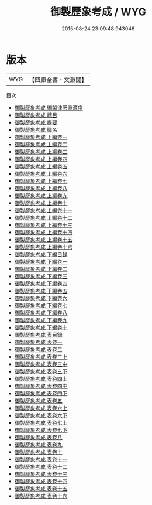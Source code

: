 #+TITLE: 御製歷象考成 / WYG
#+DATE: 2015-08-24 23:09:48.943046
* 版本
 |       WYG|【四庫全書・文淵閣】|
目次
 - [[file:KR3f0018_000.txt::000-1a][御製歷象考成 御製律厯淵源序]]
 - [[file:KR3f0018_000.txt::000-4a][御製歷象考成 總目]]
 - [[file:KR3f0018_000.txt::000-5a][御製歷象考成 提要]]
 - [[file:KR3f0018_000.txt::000-9a][御製歷象考成 職名]]
 - [[file:KR3f0018_001.txt::001-1a][御製歷象考成 上編卷一]]
 - [[file:KR3f0018_002.txt::002-1a][御製歷象考成 上編卷二]]
 - [[file:KR3f0018_003.txt::003-1a][御製歷象考成 上編卷三]]
 - [[file:KR3f0018_004.txt::004-1a][御製歷象考成 上編卷四]]
 - [[file:KR3f0018_005.txt::005-1a][御製歷象考成 上編卷五]]
 - [[file:KR3f0018_006.txt::006-1a][御製歷象考成 上編卷六]]
 - [[file:KR3f0018_007.txt::007-1a][御製歷象考成 上編卷七]]
 - [[file:KR3f0018_008.txt::008-1a][御製歷象考成 上編卷八]]
 - [[file:KR3f0018_009.txt::009-1a][御製歷象考成 上編卷九]]
 - [[file:KR3f0018_010.txt::010-1a][御製歷象考成 上編卷十]]
 - [[file:KR3f0018_011.txt::011-1a][御製歷象考成 上編卷十一]]
 - [[file:KR3f0018_012.txt::012-1a][御製歷象考成 上編卷十二]]
 - [[file:KR3f0018_013.txt::013-1a][御製歷象考成 上編卷十三]]
 - [[file:KR3f0018_014.txt::014-1a][御製歷象考成 上編卷十四]]
 - [[file:KR3f0018_015.txt::015-1a][御製歷象考成 上編卷十五]]
 - [[file:KR3f0018_016.txt::016-1a][御製歷象考成 上編卷十六]]
 - [[file:KR3f0018_017.txt::017-1a][御製歷象考成 下編目錄]]
 - [[file:KR3f0018_018.txt::018-1a][御製歷象考成 下編卷一]]
 - [[file:KR3f0018_019.txt::019-1a][御製歷象考成 下編卷二]]
 - [[file:KR3f0018_020.txt::020-1a][御製歷象考成 下編卷三]]
 - [[file:KR3f0018_021.txt::021-1a][御製歷象考成 下編卷四]]
 - [[file:KR3f0018_022.txt::022-1a][御製歷象考成 下編卷五]]
 - [[file:KR3f0018_023.txt::023-1a][御製歷象考成 下編卷六]]
 - [[file:KR3f0018_024.txt::024-1a][御製歷象考成 下編卷七]]
 - [[file:KR3f0018_025.txt::025-1a][御製歷象考成 下編卷八]]
 - [[file:KR3f0018_026.txt::026-1a][御製歷象考成 下編卷九]]
 - [[file:KR3f0018_027.txt::027-1a][御製歷象考成 下編卷十]]
 - [[file:KR3f0018_028.txt::028-1a][御製歷象考成 表目録]]
 - [[file:KR3f0018_029.txt::029-1a][御製歷象考成 表卷一]]
 - [[file:KR3f0018_030.txt::030-1a][御製歷象考成 表卷二]]
 - [[file:KR3f0018_031.txt::031-1a][御製歷象考成 表卷三上]]
 - [[file:KR3f0018_032.txt::032-1a][御製歷象考成 表卷三中]]
 - [[file:KR3f0018_033.txt::033-1a][御製歷象考成 表卷三下]]
 - [[file:KR3f0018_034.txt::034-1a][御製歷象考成 表卷四上]]
 - [[file:KR3f0018_035.txt::035-1a][御製歷象考成 表卷四中]]
 - [[file:KR3f0018_036.txt::036-1a][御製歷象考成 表卷四下]]
 - [[file:KR3f0018_037.txt::037-1a][御製歷象考成 表卷五]]
 - [[file:KR3f0018_038.txt::038-1a][御製歷象考成 表卷六上]]
 - [[file:KR3f0018_039.txt::039-1a][御製歷象考成 表卷六下]]
 - [[file:KR3f0018_040.txt::040-1a][御製歷象考成 表卷七上]]
 - [[file:KR3f0018_041.txt::041-1a][御製歷象考成 表卷七下]]
 - [[file:KR3f0018_042.txt::042-1a][御製歷象考成 表卷八]]
 - [[file:KR3f0018_043.txt::043-1a][御製歷象考成 表卷九]]
 - [[file:KR3f0018_044.txt::044-1a][御製歷象考成 表卷十]]
 - [[file:KR3f0018_045.txt::045-1a][御製歷象考成 表卷十一]]
 - [[file:KR3f0018_046.txt::046-1a][御製歷象考成 表卷十二]]
 - [[file:KR3f0018_047.txt::047-1a][御製歷象考成 表卷十三]]
 - [[file:KR3f0018_048.txt::048-1a][御製歷象考成 表卷十四]]
 - [[file:KR3f0018_049.txt::049-1a][御製歷象考成 表卷十五]]
 - [[file:KR3f0018_050.txt::050-1a][御製歷象考成 表卷十六]]
